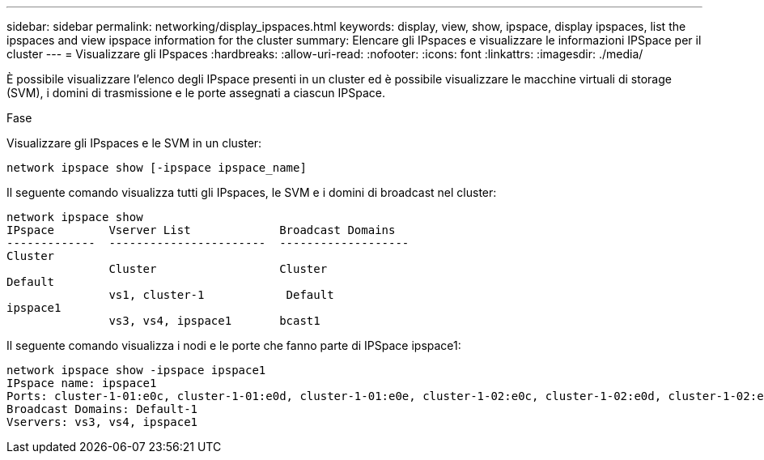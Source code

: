 ---
sidebar: sidebar 
permalink: networking/display_ipspaces.html 
keywords: display, view, show, ipspace, display ipspaces, list the ipspaces and view ipspace information for the cluster 
summary: Elencare gli IPspaces e visualizzare le informazioni IPSpace per il cluster 
---
= Visualizzare gli IPspaces
:hardbreaks:
:allow-uri-read: 
:nofooter: 
:icons: font
:linkattrs: 
:imagesdir: ./media/


[role="lead"]
È possibile visualizzare l'elenco degli IPspace presenti in un cluster ed è possibile visualizzare le macchine virtuali di storage (SVM), i domini di trasmissione e le porte assegnati a ciascun IPSpace.

.Fase
Visualizzare gli IPspaces e le SVM in un cluster:

....
network ipspace show [-ipspace ipspace_name]
....
Il seguente comando visualizza tutti gli IPspaces, le SVM e i domini di broadcast nel cluster:

....
network ipspace show
IPspace        Vserver List             Broadcast Domains
-------------  -----------------------  -------------------
Cluster
               Cluster                  Cluster
Default
               vs1, cluster-1            Default
ipspace1
               vs3, vs4, ipspace1       bcast1
....
Il seguente comando visualizza i nodi e le porte che fanno parte di IPSpace ipspace1:

....
network ipspace show -ipspace ipspace1
IPspace name: ipspace1
Ports: cluster-1-01:e0c, cluster-1-01:e0d, cluster-1-01:e0e, cluster-1-02:e0c, cluster-1-02:e0d, cluster-1-02:e0e
Broadcast Domains: Default-1
Vservers: vs3, vs4, ipspace1
....